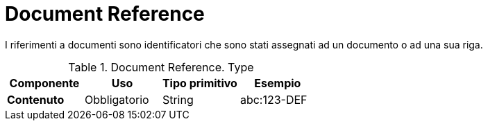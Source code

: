 
= Document Reference


I riferimenti a documenti sono identificatori che sono stati assegnati ad un documento o ad una sua riga.


.Document Reference. Type
[cols="1s,1,1,1", options="header"]
|===
|Componente
|Uso
|Tipo primitivo
|Esempio

|Contenuto
|Obbligatorio
|String
|abc:123-DEF
|===

